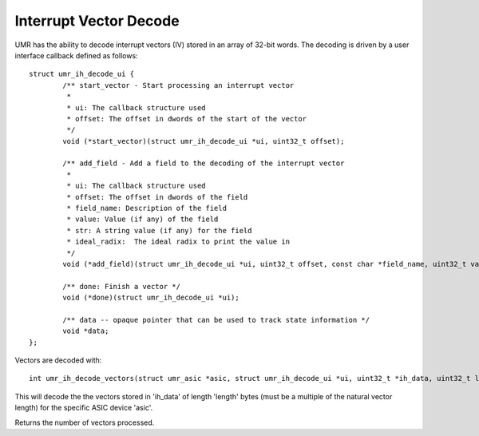Interrupt Vector Decode
=======================

UMR has the ability to decode interrupt vectors (IV) stored in an
array of 32-bit words.  The decoding is driven by a user interface
callback defined as follows:

::

	struct umr_ih_decode_ui {
		/** start_vector - Start processing an interrupt vector
		 *
		 * ui: The callback structure used
		 * offset: The offset in dwords of the start of the vector
		 */
		void (*start_vector)(struct umr_ih_decode_ui *ui, uint32_t offset);

		/** add_field - Add a field to the decoding of the interrupt vector
		 *
		 * ui: The callback structure used
		 * offset: The offset in dwords of the field
		 * field_name: Description of the field
		 * value: Value (if any) of the field
		 * str: A string value (if any) for the field
		 * ideal_radix:  The ideal radix to print the value in
		 */
		void (*add_field)(struct umr_ih_decode_ui *ui, uint32_t offset, const char *field_name, uint32_t value, char *str, int ideal_radix);

		/** done: Finish a vector */
		void (*done)(struct umr_ih_decode_ui *ui);

		/** data -- opaque pointer that can be used to track state information */
		void *data;
	};

Vectors are decoded with:

::

	int umr_ih_decode_vectors(struct umr_asic *asic, struct umr_ih_decode_ui *ui, uint32_t *ih_data, uint32_t length);

This will decode the the vectors stored in 'ih_data' of length 'length'
bytes (must be a multiple of the natural vector length) for the
specific ASIC device 'asic'.

Returns the number of vectors processed.
